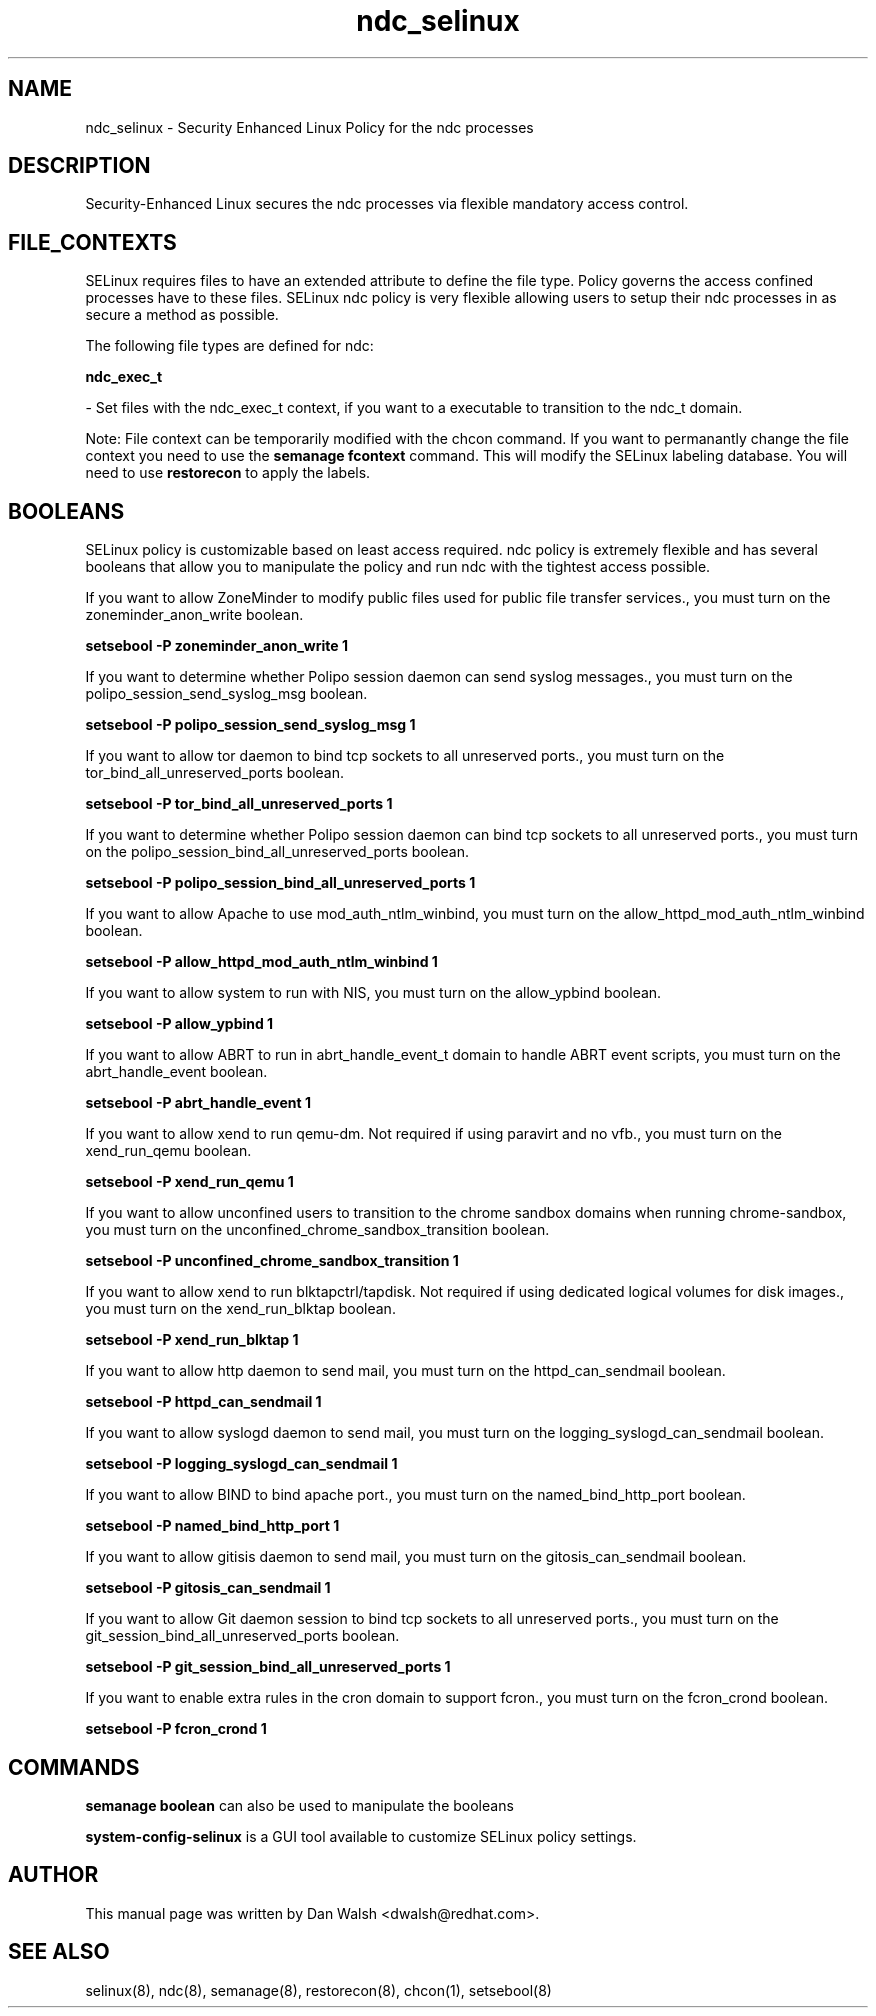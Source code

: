 .TH  "ndc_selinux"  "8"  "16 Feb 2012" "dwalsh@redhat.com" "ndc Selinux Policy documentation"
.SH "NAME"
ndc_selinux \- Security Enhanced Linux Policy for the ndc processes
.SH "DESCRIPTION"

Security-Enhanced Linux secures the ndc processes via flexible mandatory access
control.  
.SH FILE_CONTEXTS
SELinux requires files to have an extended attribute to define the file type. 
Policy governs the access confined processes have to these files. 
SELinux ndc policy is very flexible allowing users to setup their ndc processes in as secure a method as possible.
.PP 
The following file types are defined for ndc:


.EX
.B ndc_exec_t 
.EE

- Set files with the ndc_exec_t context, if you want to a executable to transition to the ndc_t domain.

Note: File context can be temporarily modified with the chcon command.  If you want to permanantly change the file context you need to use the 
.B semanage fcontext 
command.  This will modify the SELinux labeling database.  You will need to use
.B restorecon
to apply the labels.

.SH BOOLEANS
SELinux policy is customizable based on least access required.  ndc policy is extremely flexible and has several booleans that allow you to manipulate the policy and run ndc with the tightest access possible.


.PP
If you want to allow ZoneMinder to modify public files used for public file transfer services., you must turn on the zoneminder_anon_write boolean.

.EX
.B setsebool -P zoneminder_anon_write 1
.EE

.PP
If you want to determine whether Polipo session daemon can send syslog messages., you must turn on the polipo_session_send_syslog_msg boolean.

.EX
.B setsebool -P polipo_session_send_syslog_msg 1
.EE

.PP
If you want to allow tor daemon to bind tcp sockets to all unreserved ports., you must turn on the tor_bind_all_unreserved_ports boolean.

.EX
.B setsebool -P tor_bind_all_unreserved_ports 1
.EE

.PP
If you want to determine whether Polipo session daemon can bind tcp sockets to all unreserved ports., you must turn on the polipo_session_bind_all_unreserved_ports boolean.

.EX
.B setsebool -P polipo_session_bind_all_unreserved_ports 1
.EE

.PP
If you want to allow Apache to use mod_auth_ntlm_winbind, you must turn on the allow_httpd_mod_auth_ntlm_winbind boolean.

.EX
.B setsebool -P allow_httpd_mod_auth_ntlm_winbind 1
.EE

.PP
If you want to allow system to run with NIS, you must turn on the allow_ypbind boolean.

.EX
.B setsebool -P allow_ypbind 1
.EE

.PP
If you want to allow ABRT to run in abrt_handle_event_t domain to handle ABRT event scripts, you must turn on the abrt_handle_event boolean.

.EX
.B setsebool -P abrt_handle_event 1
.EE

.PP
If you want to allow xend to run qemu-dm. Not required if using paravirt and no vfb., you must turn on the xend_run_qemu boolean.

.EX
.B setsebool -P xend_run_qemu 1
.EE

.PP
If you want to allow unconfined users to transition to the chrome sandbox domains when running chrome-sandbox, you must turn on the unconfined_chrome_sandbox_transition boolean.

.EX
.B setsebool -P unconfined_chrome_sandbox_transition 1
.EE

.PP
If you want to allow xend to run blktapctrl/tapdisk. Not required if using dedicated logical volumes for disk images., you must turn on the xend_run_blktap boolean.

.EX
.B setsebool -P xend_run_blktap 1
.EE

.PP
If you want to allow http daemon to send mail, you must turn on the httpd_can_sendmail boolean.

.EX
.B setsebool -P httpd_can_sendmail 1
.EE

.PP
If you want to allow syslogd daemon to send mail, you must turn on the logging_syslogd_can_sendmail boolean.

.EX
.B setsebool -P logging_syslogd_can_sendmail 1
.EE

.PP
If you want to allow BIND to bind apache port., you must turn on the named_bind_http_port boolean.

.EX
.B setsebool -P named_bind_http_port 1
.EE

.PP
If you want to allow gitisis daemon to send mail, you must turn on the gitosis_can_sendmail boolean.

.EX
.B setsebool -P gitosis_can_sendmail 1
.EE

.PP
If you want to allow Git daemon session to bind tcp sockets to all unreserved ports., you must turn on the git_session_bind_all_unreserved_ports boolean.

.EX
.B setsebool -P git_session_bind_all_unreserved_ports 1
.EE

.PP
If you want to enable extra rules in the cron domain to support fcron., you must turn on the fcron_crond boolean.

.EX
.B setsebool -P fcron_crond 1
.EE

.SH "COMMANDS"

.B semanage boolean
can also be used to manipulate the booleans

.PP
.B system-config-selinux 
is a GUI tool available to customize SELinux policy settings.

.SH AUTHOR	
This manual page was written by Dan Walsh <dwalsh@redhat.com>.

.SH "SEE ALSO"
selinux(8), ndc(8), semanage(8), restorecon(8), chcon(1), setsebool(8)